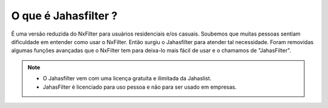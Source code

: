 .. _jahastlist-what:


***********************
O que é Jahasfilter ?
***********************

É uma versão reduzida do NxFilter para usuários residenciais e/os casuais. Soubemos que muitas pessoas sentiam dificuldade em entender como usar o NxFilter. Então surgiu o Jahasfilter para atender tal necessidade. Foram removidas algumas funções avançadas que o NxFilter tem para deixa-lo mais fácil de usar e o chamamos de "JahasFilter".

.. note::

  -  O Jahasfilter vem com uma licença gratuita e ilimitada da Jahaslist.

  -  JahasFilter é licenciado para uso pessoa e não para ser usado em empresas.

